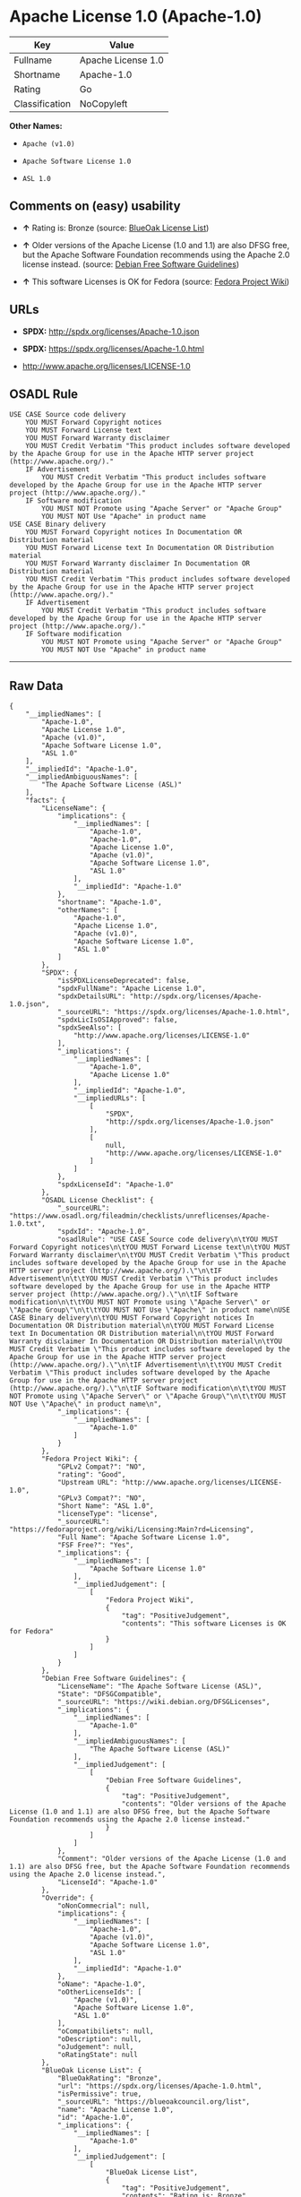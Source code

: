 * Apache License 1.0 (Apache-1.0)

| Key              | Value                |
|------------------+----------------------|
| Fullname         | Apache License 1.0   |
| Shortname        | Apache-1.0           |
| Rating           | Go                   |
| Classification   | NoCopyleft           |

*Other Names:*

- =Apache (v1.0)=

- =Apache Software License 1.0=

- =ASL 1.0=

** Comments on (easy) usability

- *↑* Rating is: Bronze (source:
  [[https://blueoakcouncil.org/list][BlueOak License List]])

- *↑* Older versions of the Apache License (1.0 and 1.1) are also DFSG
  free, but the Apache Software Foundation recommends using the Apache
  2.0 license instead. (source:
  [[https://wiki.debian.org/DFSGLicenses][Debian Free Software
  Guidelines]])

- *↑* This software Licenses is OK for Fedora (source:
  [[https://fedoraproject.org/wiki/Licensing:Main?rd=Licensing][Fedora
  Project Wiki]])

** URLs

- *SPDX:* http://spdx.org/licenses/Apache-1.0.json

- *SPDX:* https://spdx.org/licenses/Apache-1.0.html

- http://www.apache.org/licenses/LICENSE-1.0

** OSADL Rule

#+BEGIN_EXAMPLE
    USE CASE Source code delivery
    	YOU MUST Forward Copyright notices
    	YOU MUST Forward License text
    	YOU MUST Forward Warranty disclaimer
    	YOU MUST Credit Verbatim "This product includes software developed by the Apache Group for use in the Apache HTTP server project (http://www.apache.org/)."
    	IF Advertisement
    		YOU MUST Credit Verbatim "This product includes software developed by the Apache Group for use in the Apache HTTP server project (http://www.apache.org/)."
    	IF Software modification
    		YOU MUST NOT Promote using "Apache Server" or "Apache Group"
    		YOU MUST NOT Use "Apache" in product name
    USE CASE Binary delivery
    	YOU MUST Forward Copyright notices In Documentation OR Distribution material
    	YOU MUST Forward License text In Documentation OR Distribution material
    	YOU MUST Forward Warranty disclaimer In Documentation OR Distribution material
    	YOU MUST Credit Verbatim "This product includes software developed by the Apache Group for use in the Apache HTTP server project (http://www.apache.org/)."
    	IF Advertisement
    		YOU MUST Credit Verbatim "This product includes software developed by the Apache Group for use in the Apache HTTP server project (http://www.apache.org/)."
    	IF Software modification
    		YOU MUST NOT Promote using "Apache Server" or "Apache Group"
    		YOU MUST NOT Use "Apache" in product name
#+END_EXAMPLE

--------------

** Raw Data

#+BEGIN_EXAMPLE
    {
        "__impliedNames": [
            "Apache-1.0",
            "Apache License 1.0",
            "Apache (v1.0)",
            "Apache Software License 1.0",
            "ASL 1.0"
        ],
        "__impliedId": "Apache-1.0",
        "__impliedAmbiguousNames": [
            "The Apache Software License (ASL)"
        ],
        "facts": {
            "LicenseName": {
                "implications": {
                    "__impliedNames": [
                        "Apache-1.0",
                        "Apache-1.0",
                        "Apache License 1.0",
                        "Apache (v1.0)",
                        "Apache Software License 1.0",
                        "ASL 1.0"
                    ],
                    "__impliedId": "Apache-1.0"
                },
                "shortname": "Apache-1.0",
                "otherNames": [
                    "Apache-1.0",
                    "Apache License 1.0",
                    "Apache (v1.0)",
                    "Apache Software License 1.0",
                    "ASL 1.0"
                ]
            },
            "SPDX": {
                "isSPDXLicenseDeprecated": false,
                "spdxFullName": "Apache License 1.0",
                "spdxDetailsURL": "http://spdx.org/licenses/Apache-1.0.json",
                "_sourceURL": "https://spdx.org/licenses/Apache-1.0.html",
                "spdxLicIsOSIApproved": false,
                "spdxSeeAlso": [
                    "http://www.apache.org/licenses/LICENSE-1.0"
                ],
                "_implications": {
                    "__impliedNames": [
                        "Apache-1.0",
                        "Apache License 1.0"
                    ],
                    "__impliedId": "Apache-1.0",
                    "__impliedURLs": [
                        [
                            "SPDX",
                            "http://spdx.org/licenses/Apache-1.0.json"
                        ],
                        [
                            null,
                            "http://www.apache.org/licenses/LICENSE-1.0"
                        ]
                    ]
                },
                "spdxLicenseId": "Apache-1.0"
            },
            "OSADL License Checklist": {
                "_sourceURL": "https://www.osadl.org/fileadmin/checklists/unreflicenses/Apache-1.0.txt",
                "spdxId": "Apache-1.0",
                "osadlRule": "USE CASE Source code delivery\n\tYOU MUST Forward Copyright notices\n\tYOU MUST Forward License text\n\tYOU MUST Forward Warranty disclaimer\n\tYOU MUST Credit Verbatim \"This product includes software developed by the Apache Group for use in the Apache HTTP server project (http://www.apache.org/).\"\n\tIF Advertisement\n\t\tYOU MUST Credit Verbatim \"This product includes software developed by the Apache Group for use in the Apache HTTP server project (http://www.apache.org/).\"\n\tIF Software modification\n\t\tYOU MUST NOT Promote using \"Apache Server\" or \"Apache Group\"\n\t\tYOU MUST NOT Use \"Apache\" in product name\nUSE CASE Binary delivery\n\tYOU MUST Forward Copyright notices In Documentation OR Distribution material\n\tYOU MUST Forward License text In Documentation OR Distribution material\n\tYOU MUST Forward Warranty disclaimer In Documentation OR Distribution material\n\tYOU MUST Credit Verbatim \"This product includes software developed by the Apache Group for use in the Apache HTTP server project (http://www.apache.org/).\"\n\tIF Advertisement\n\t\tYOU MUST Credit Verbatim \"This product includes software developed by the Apache Group for use in the Apache HTTP server project (http://www.apache.org/).\"\n\tIF Software modification\n\t\tYOU MUST NOT Promote using \"Apache Server\" or \"Apache Group\"\n\t\tYOU MUST NOT Use \"Apache\" in product name\n",
                "_implications": {
                    "__impliedNames": [
                        "Apache-1.0"
                    ]
                }
            },
            "Fedora Project Wiki": {
                "GPLv2 Compat?": "NO",
                "rating": "Good",
                "Upstream URL": "http://www.apache.org/licenses/LICENSE-1.0",
                "GPLv3 Compat?": "NO",
                "Short Name": "ASL 1.0",
                "licenseType": "license",
                "_sourceURL": "https://fedoraproject.org/wiki/Licensing:Main?rd=Licensing",
                "Full Name": "Apache Software License 1.0",
                "FSF Free?": "Yes",
                "_implications": {
                    "__impliedNames": [
                        "Apache Software License 1.0"
                    ],
                    "__impliedJudgement": [
                        [
                            "Fedora Project Wiki",
                            {
                                "tag": "PositiveJudgement",
                                "contents": "This software Licenses is OK for Fedora"
                            }
                        ]
                    ]
                }
            },
            "Debian Free Software Guidelines": {
                "LicenseName": "The Apache Software License (ASL)",
                "State": "DFSGCompatible",
                "_sourceURL": "https://wiki.debian.org/DFSGLicenses",
                "_implications": {
                    "__impliedNames": [
                        "Apache-1.0"
                    ],
                    "__impliedAmbiguousNames": [
                        "The Apache Software License (ASL)"
                    ],
                    "__impliedJudgement": [
                        [
                            "Debian Free Software Guidelines",
                            {
                                "tag": "PositiveJudgement",
                                "contents": "Older versions of the Apache License (1.0 and 1.1) are also DFSG free, but the Apache Software Foundation recommends using the Apache 2.0 license instead."
                            }
                        ]
                    ]
                },
                "Comment": "Older versions of the Apache License (1.0 and 1.1) are also DFSG free, but the Apache Software Foundation recommends using the Apache 2.0 license instead.",
                "LicenseId": "Apache-1.0"
            },
            "Override": {
                "oNonCommecrial": null,
                "implications": {
                    "__impliedNames": [
                        "Apache-1.0",
                        "Apache (v1.0)",
                        "Apache Software License 1.0",
                        "ASL 1.0"
                    ],
                    "__impliedId": "Apache-1.0"
                },
                "oName": "Apache-1.0",
                "oOtherLicenseIds": [
                    "Apache (v1.0)",
                    "Apache Software License 1.0",
                    "ASL 1.0"
                ],
                "oCompatibiliets": null,
                "oDescription": null,
                "oJudgement": null,
                "oRatingState": null
            },
            "BlueOak License List": {
                "BlueOakRating": "Bronze",
                "url": "https://spdx.org/licenses/Apache-1.0.html",
                "isPermissive": true,
                "_sourceURL": "https://blueoakcouncil.org/list",
                "name": "Apache License 1.0",
                "id": "Apache-1.0",
                "_implications": {
                    "__impliedNames": [
                        "Apache-1.0"
                    ],
                    "__impliedJudgement": [
                        [
                            "BlueOak License List",
                            {
                                "tag": "PositiveJudgement",
                                "contents": "Rating is: Bronze"
                            }
                        ]
                    ],
                    "__impliedCopyleft": [
                        [
                            "BlueOak License List",
                            "NoCopyleft"
                        ]
                    ],
                    "__calculatedCopyleft": "NoCopyleft",
                    "__impliedURLs": [
                        [
                            "SPDX",
                            "https://spdx.org/licenses/Apache-1.0.html"
                        ]
                    ]
                }
            }
        },
        "__impliedJudgement": [
            [
                "BlueOak License List",
                {
                    "tag": "PositiveJudgement",
                    "contents": "Rating is: Bronze"
                }
            ],
            [
                "Debian Free Software Guidelines",
                {
                    "tag": "PositiveJudgement",
                    "contents": "Older versions of the Apache License (1.0 and 1.1) are also DFSG free, but the Apache Software Foundation recommends using the Apache 2.0 license instead."
                }
            ],
            [
                "Fedora Project Wiki",
                {
                    "tag": "PositiveJudgement",
                    "contents": "This software Licenses is OK for Fedora"
                }
            ]
        ],
        "__impliedCopyleft": [
            [
                "BlueOak License List",
                "NoCopyleft"
            ]
        ],
        "__calculatedCopyleft": "NoCopyleft",
        "__impliedURLs": [
            [
                "SPDX",
                "http://spdx.org/licenses/Apache-1.0.json"
            ],
            [
                null,
                "http://www.apache.org/licenses/LICENSE-1.0"
            ],
            [
                "SPDX",
                "https://spdx.org/licenses/Apache-1.0.html"
            ]
        ]
    }
#+END_EXAMPLE